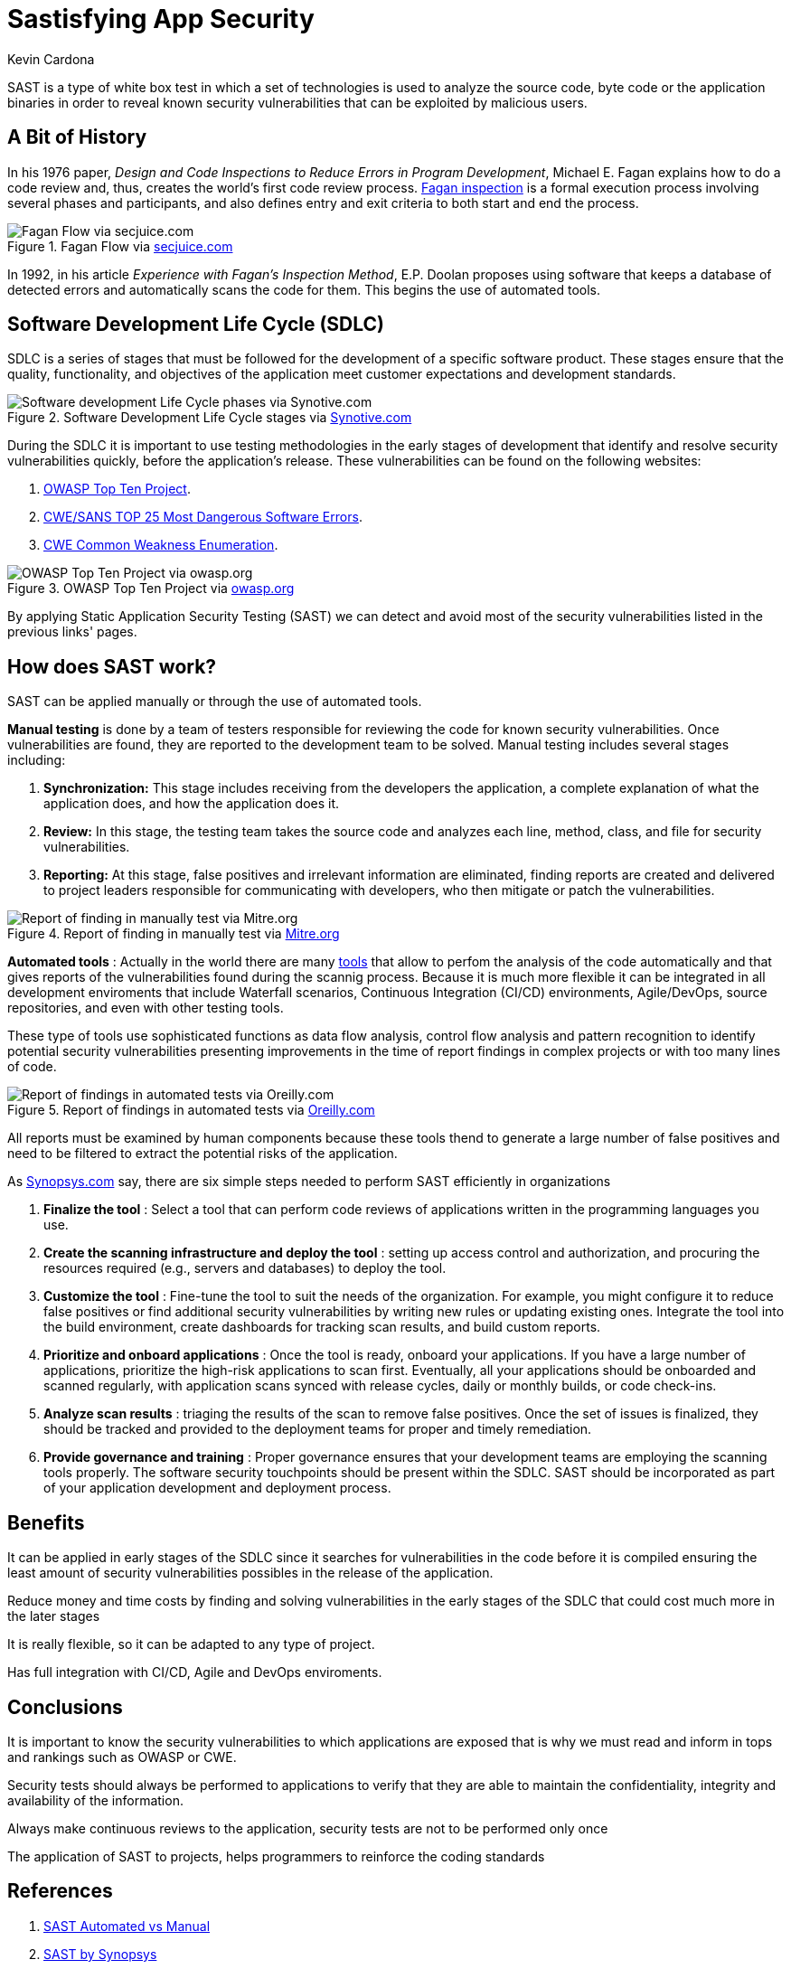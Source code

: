 :slug: sastisfying-app-security/
:date: 2019-09-29
:category: documentation
:subtitle: An introduction to SAST
:tags: security, testing
:image: cover.png
:alt: Photo by NESA by Makers on Unsplash
:description: This blog is an introduction to the static application security test (SAST). It will provide the reader with a general concept of what SAST is, how it works, the types of static application security testing, along with some of its history and a few of the benefits of implementing SAST in projects.
:keywords: SAST, SDLC, Code, Automated test, Manual test, Vulnerabilities
:author: Kevin Cardona
:writer: kzccardona
:name: Kevin Cardona
:about1: Systems Engineering undergrad student
:about2: Enjoy life

= Sastisfying App Security

+SAST+ is a type of white box test
in which a set of technologies is used to analyze the source code,
byte code or the application binaries
in order to reveal known security vulnerabilities
that can be exploited by malicious users.


== A Bit of History

In his 1976 paper,
_Design and Code Inspections to Reduce Errors in Program Development_,
Michael E. Fagan explains how to do a code review and,
thus, creates the world’s first code review process.
link:https://en.wikipedia.org/wiki/Fagan_inspection[Fagan inspection] is a formal execution process
involving several phases and participants,
and also defines entry and exit criteria
to both start and end the process.

.Fagan Flow via link:https://www.secjuice.com/sast-isnt-code-review-fight-me/[secjuice.com]
image::fagan.png[Fagan Flow via secjuice.com]

In 1992, in his article
_Experience with Fagan’s Inspection Method_,
E.P. Doolan proposes using software that keeps a database of detected errors
and automatically scans the code for them.
This begins the use of automated tools.

== Software Development Life Cycle (SDLC)

+SDLC+ is a series of stages that must be followed
for the development of a specific software product.
These stages ensure that the quality, functionality,
and objectives of the application meet customer expectations
and development standards.

.Software Development Life Cycle stages via link:https://www.synotive.com/blog/wp-content/uploads/2017/02/software-development-life-cycle.jpg[Synotive.com]
image::sdlc.png[Software development Life Cycle phases via Synotive.com]

During the +SDLC+ it is important to use testing methodologies
in the early stages of development
that identify and resolve security vulnerabilities quickly,
before the application's release.
These vulnerabilities can be found on the following websites:

. link:https://www.owasp.org/index.php/Category:OWASP_Top_Ten_Project[OWASP Top Ten Project].
. link:https://www.sans.org/top25-software-errors/[CWE/SANS TOP 25 Most Dangerous Software Errors].
. link:https://cwe.mitre.org/[CWE Common Weakness Enumeration].

.OWASP Top Ten Project via link:https://www.owasp.org/images/5/5e/OWASP-Top-10-2017-es.pdf[owasp.org]
image::owasp.png[OWASP Top Ten Project via owasp.org]

By applying Static Application Security Testing (+SAST+)
we can detect and avoid most of the security vulnerabilities
listed in the previous links' pages.

== How does SAST work?

+SAST+ can be applied manually
or through the use of automated tools.

*Manual testing* is done by a team of testers
responsible for reviewing the code
for known security vulnerabilities.
Once vulnerabilities are found,
they are reported to the development team to be solved.
Manual testing includes several stages including:

. *Synchronization:* This stage includes receiving
from the developers the application,
a complete explanation of what the application does,
and how the application does it.

. *Review:* In this stage, the testing team
takes the source code and analyzes each line, method, class,
and file for security vulnerabilities.

. *Reporting:* At this stage, false positives
and irrelevant information are eliminated,
finding reports are created and delivered to project leaders
responsible for communicating with developers,
who then mitigate or patch the vulnerabilities.

.Report of finding in manually test via link:https://www.mitre.org/sites/default/files/publications/secure-code-review-report-sample.pdf:[Mitre.org]
image::report.png[Report of finding in manually test via Mitre.org]

*Automated tools* :
Actually in the world there are many link:https://www.owasp.org/index.php/Source_Code_Analysis_Tools[tools]
that allow to perfom the analysis of the code automatically
and that gives reports of the vulnerabilities found
during the scannig process.
Because it is much more flexible it can be integrated
in all development enviroments that include
Waterfall scenarios, Continuous Integration +(CI/CD)+ environments,
+Agile/DevOps+, source repositories, and even with other testing tools.

These type of tools use sophisticated functions
as data flow analysis, control flow analysis and pattern recognition
to identify potential security vulnerabilities
presenting improvements in the time of report findings
in complex projects or with too many lines of code.

.Report of findings in automated tests via link:https://www.oreilly.com/library/view/industrial-internet-application/9781788298599/521ecdf9-f298-4e26-9b68-5baf6602094d.xhtml[Oreilly.com]
image::toolreport.png[Report of findings in automated tests via Oreilly.com]

All reports must be examined by human components
because these tools thend to generate a large number of false positives
and need to be filtered to extract the potential risks of the application.

As link:https://www.synopsys.com/software-integrity/resources/knowledge-database/static-application-security-testing.html[Synopsys.com]
say, there are six simple steps
needed to perform +SAST+ efficiently in organizations

. *Finalize the tool* : Select a tool that can perform code reviews
of applications written in the programming languages you use.

. *Create the scanning infrastructure and deploy the tool* :
setting up access control and authorization,
and procuring the resources required (e.g., servers and databases)
to deploy the tool.

. *Customize the tool* : Fine-tune the tool
to suit the needs of the organization.
For example, you might configure it to reduce false positives
or find additional security vulnerabilities
by writing new rules or updating existing ones.
Integrate the tool into the build environment,
create dashboards for tracking scan results, and build custom reports.

. *Prioritize and onboard applications* : Once the tool is ready,
onboard your applications. If you have a large number of applications,
prioritize the high-risk applications to scan first.
Eventually, all your applications should be onboarded and scanned regularly,
with application scans synced with release cycles,
daily or monthly builds, or code check-ins.

. *Analyze scan results* : triaging the results of the scan
to remove false positives. Once the set of issues is finalized,
they should be tracked and provided to the deployment teams
for proper and timely remediation.

. *Provide governance and training* : Proper governance ensures
that your development teams are employing the scanning tools properly.
The software security touchpoints should be present within the +SDLC+.
+SAST+ should be incorporated as part
of your application development and deployment process.

== Benefits

It can be applied in early stages of the +SDLC+
since it searches for vulnerabilities in the code before it is compiled
ensuring the least amount of security vulnerabilities possibles
in the release of the application.

Reduce money and time costs by finding
and solving vulnerabilities in the early stages of the +SDLC+
that could cost much more in the later stages

It is really flexible, so it can be adapted to any type of project.

Has full integration with +CI/CD+, Agile and DevOps enviroments.

== Conclusions

It is important to know the security vulnerabilities
to which applications are exposed
that is why we must read and inform
in tops and rankings such as +OWASP+ or +CWE+.

Security tests should always be performed
to applications to verify that they are able to maintain
the confidentiality, integrity and availability of the information.

Always make continuous reviews to the application,
security tests are not to be performed only once

The application of +SAST+ to projects, helps programmers
to reinforce the coding standards

== References

. link:https://www.checkmarx.com/2015/05/19/application-security-testing-automated-vs-manual/[SAST Automated vs Manual]
. link:https://www.synopsys.com/software-integrity/resources/knowledge-database/static-application-security-testing.html[SAST by Synopsys]
. link:https://www.checkmarx.com/2015/04/29/sast-vs-dast-why-sast-3/[SAST vs DAST]
. link:https://www.owasp.org/index.php/Source_Code_Analysis_Tools[OWASP Source Code Analysis Tools]
. link:https://cwe.mitre.org/[Mitre CWE]
. link:https://www.secjuice.com/sast-isnt-code-review-fight-me/[SAST and Code Review]
